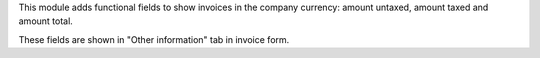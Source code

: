 This module adds functional fields to show invoices in the company currency:
amount untaxed, amount taxed and amount total.

These fields are shown in "Other information" tab in invoice form.
